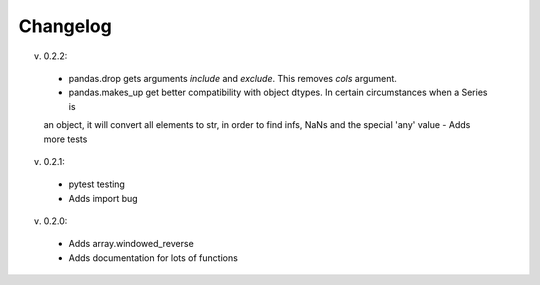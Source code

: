 Changelog
--------

v. 0.2.2:

 - pandas.drop gets arguments *include* and *exclude*. This removes *cols* argument.
 - pandas.makes_up get better compatibility with object dtypes. In certain circumstances when a Series is 
 an object, it will convert all elements to str, in order to find infs, NaNs and the special 'any' value
 - Adds more tests

v. 0.2.1:

 - pytest testing
 - Adds import bug

v. 0.2.0:

 - Adds array.windowed_reverse
 - Adds documentation for lots of functions
